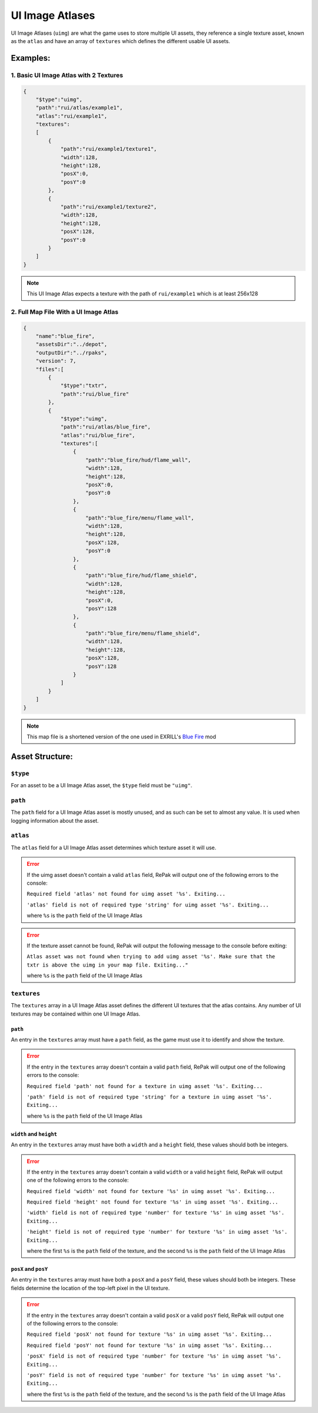 UI Image Atlases
================

UI Image Atlases (``uimg``) are what the game uses to store multiple UI assets, they
reference a single texture asset, known as the ``atlas`` and have an array of
``textures`` which defines the different usable UI assets.

Examples:
---------

1. Basic UI Image Atlas with 2 Textures
~~~~~~~~~~~~~~~~~~~~~~~~~~~~~~~~~~~~~~~

.. code-block:: json

    {
        "$type":"uimg",
        "path":"rui/atlas/example1",
        "atlas":"rui/example1",
        "textures":
        [
            {
                "path":"rui/example1/texture1",
                "width":128,
                "height":128,
                "posX":0,
                "posY":0
            },
            {
                "path":"rui/example1/texture2",
                "width":128,
                "height":128,
                "posX":128,
                "posY":0
            }
        ]
    }

.. note::

    This UI Image Atlas expects a texture with the path of ``rui/example1`` which is at
    least 256x128

2. Full Map File With a UI Image Atlas
~~~~~~~~~~~~~~~~~~~~~~~~~~~~~~~~~~~~~~

.. code-block:: json

    {
        "name":"blue_fire",
        "assetsDir":"../depot",
        "outputDir":"../rpaks",
        "version": 7,
        "files":[
            {
                "$type":"txtr",
                "path":"rui/blue_fire"
            },
            {
                "$type":"uimg",
                "path":"rui/atlas/blue_fire",
                "atlas":"rui/blue_fire",
                "textures":[
                    {
                        "path":"blue_fire/hud/flame_wall",
                        "width":128,
                        "height":128,
                        "posX":0,
                        "posY":0
                    },
                    {
                        "path":"blue_fire/menu/flame_wall",
                        "width":128,
                        "height":128,
                        "posX":128,
                        "posY":0
                    },
                    {
                        "path":"blue_fire/hud/flame_shield",
                        "width":128,
                        "height":128,
                        "posX":0,
                        "posY":128
                    },
                    {
                        "path":"blue_fire/menu/flame_shield",
                        "width":128,
                        "height":128,
                        "posX":128,
                        "posY":128
                    }
                ]
            }
        ]
    }

.. note::

    This map file is a shortened version of the one used in EXRILL's `Blue Fire
    <https://northstar.thunderstore.io/package/EXRILL/Exrills_BlueFire_mod_Beta/>`_ mod

Asset Structure:
----------------

``$type``
~~~~~~~~~

For an asset to be a UI Image Atlas asset, the ``$type`` field must be ``"uimg"``.

``path``
~~~~~~~~

The ``path`` field for a UI Image Atlas asset is mostly unused, and as such can be set
to almost any value. It is used when logging information about the asset.

``atlas``
~~~~~~~~~

The ``atlas`` field for a UI Image Atlas asset determines which texture asset it will
use.

.. error::

    If the uimg asset doesn't contain a valid ``atlas`` field, RePak will output one of
    the following errors to the console:

    ``Required field 'atlas' not found for uimg asset '%s'. Exiting...``

    ``'atlas' field is not of required type 'string' for uimg asset '%s'. Exiting...``

    where ``%s`` is the ``path`` field of the UI Image Atlas

.. error::

    If the texture asset cannot be found, RePak will output the following message to the
    console before exiting:

    ``Atlas asset was not found when trying to add uimg asset '%s'. Make sure that the
    txtr is above the uimg in your map file. Exiting..."``

    where ``%s`` is the ``path`` field of the UI Image Atlas

``textures``
~~~~~~~~~~~~

The ``textures`` array in a UI Image Atlas asset defines the different UI textures that
the atlas contains. Any number of UI textures may be contained within one UI Image
Atlas.

``path``
++++++++

An entry in the ``textures`` array must have a ``path`` field, as the game must use it
to identify and show the texture.

.. error::

    If the entry in the ``textures`` array doesn't contain a valid ``path`` field, RePak
    will output one of the following errors to the console:

    ``Required field 'path' not found for a texture in uimg asset '%s'. Exiting...``

    ``'path' field is not of required type 'string' for a texture in uimg asset '%s'.
    Exiting...``

    where ``%s`` is the ``path`` field of the UI Image Atlas

``width`` and ``height``
++++++++++++++++++++++++

An entry in the ``textures`` array must have both a ``width`` and a ``height`` field,
these values should both be integers.

.. error::

    If the entry in the ``textures`` array doesn't contain a valid ``width`` or a valid
    ``height`` field, RePak will output one of the following errors to the console:

    ``Required field 'width' not found for texture '%s' in uimg asset '%s'. Exiting...``

    ``Required field 'height' not found for texture '%s' in uimg asset '%s'.
    Exiting...``

    ``'width' field is not of required type 'number' for texture '%s' in uimg asset
    '%s'. Exiting...``

    ``'height' field is not of required type 'number' for texture '%s' in uimg asset
    '%s'. Exiting...``

    where the first ``%s`` is the ``path`` field of the texture, and the second ``%s``
    is the ``path`` field of the UI Image Atlas

``posX`` and ``posY``
+++++++++++++++++++++

An entry in the ``textures`` array must have both a ``posX`` and a ``posY`` field, these
values should both be integers. These fields determine the location of the top-left
pixel in the UI texture.

.. error::

    If the entry in the ``textures`` array doesn't contain a valid ``posX`` or a valid
    ``posY`` field, RePak will output one of the following errors to the console:

    ``Required field 'posX' not found for texture '%s' in uimg asset '%s'. Exiting...``

    ``Required field 'posY' not found for texture '%s' in uimg asset '%s'. Exiting...``

    ``'posX' field is not of required type 'number' for texture '%s' in uimg asset '%s'.
    Exiting...``

    ``'posY' field is not of required type 'number' for texture '%s' in uimg asset '%s'.
    Exiting...``

    where the first ``%s`` is the ``path`` field of the texture, and the second ``%s``
    is the ``path`` field of the UI Image Atlas
